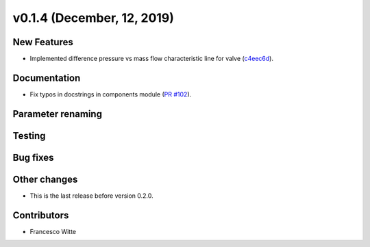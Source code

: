 v0.1.4 (December, 12, 2019)
+++++++++++++++++++++++++++

New Features
############
- Implemented difference pressure vs mass flow characteristic line for valve (`c4eec6d <https://github.com/oemof/tespy/commit/c4eec6d17ce7c8ce260a44757d37aa26214ae2b0>`_).

Documentation
#############
- Fix typos in docstrings in components module (`PR #102 <https://github.com/oemof/tespy/pull/102>`_).

Parameter renaming
##################

Testing
#######

Bug fixes
#########

Other changes
#############
- This is the last release before version 0.2.0.

Contributors
############

- Francesco Witte
